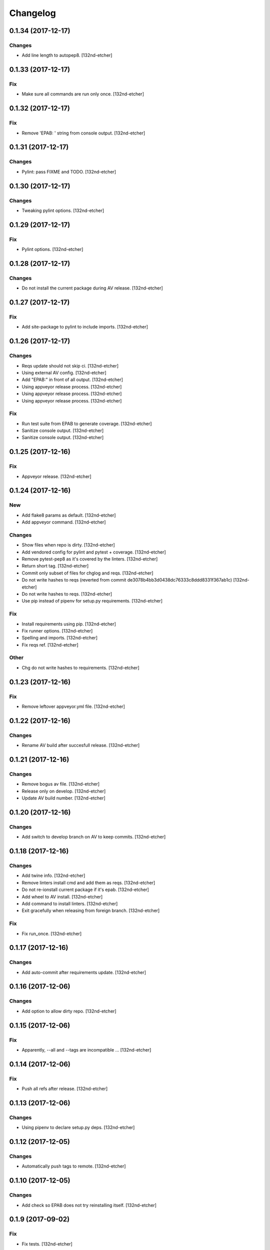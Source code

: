 Changelog
=========


0.1.34 (2017-12-17)
-------------------

Changes
~~~~~~~
- Add line length to autopep8. [132nd-etcher]


0.1.33 (2017-12-17)
-------------------

Fix
~~~
- Make sure all commands are run only once. [132nd-etcher]


0.1.32 (2017-12-17)
-------------------

Fix
~~~
- Remove 'EPAB: ' string from console output. [132nd-etcher]


0.1.31 (2017-12-17)
-------------------

Changes
~~~~~~~
- Pylint: pass FIXME and TODO. [132nd-etcher]


0.1.30 (2017-12-17)
-------------------

Changes
~~~~~~~
- Tweaking pylint options. [132nd-etcher]


0.1.29 (2017-12-17)
-------------------

Fix
~~~
- Pylint options. [132nd-etcher]


0.1.28 (2017-12-17)
-------------------

Changes
~~~~~~~
- Do not install the current package during AV release. [132nd-etcher]


0.1.27 (2017-12-17)
-------------------

Fix
~~~
- Add site-package to pylint to include imports. [132nd-etcher]


0.1.26 (2017-12-17)
-------------------

Changes
~~~~~~~
- Reqs update should not skip ci. [132nd-etcher]
- Using external AV config. [132nd-etcher]
- Add "EPAB:" in front of all output. [132nd-etcher]
- Using appveyor release process. [132nd-etcher]
- Using appveyor release process. [132nd-etcher]
- Using appveyor release process. [132nd-etcher]

Fix
~~~
- Run test suite from EPAB to generate coverage. [132nd-etcher]
- Sanitize console output. [132nd-etcher]
- Sanitize console output. [132nd-etcher]


0.1.25 (2017-12-16)
-------------------

Fix
~~~
- Appveyor release. [132nd-etcher]


0.1.24 (2017-12-16)
-------------------

New
~~~
- Add flake8 params as default. [132nd-etcher]
- Add appveyor command. [132nd-etcher]

Changes
~~~~~~~
- Show files when repo is dirty. [132nd-etcher]
- Add vendored config for pylint and pytest + coverage. [132nd-etcher]
- Remove pytest-pep8 as it's covered by the linters. [132nd-etcher]
- Return short tag. [132nd-etcher]
- Commit only subset of files for chglog and reqs. [132nd-etcher]
- Do not write hashes to reqs (reverted from commit
  de3078b4bb3d0438dc76333c8ddd8331f367ab1c) [132nd-etcher]
- Do not write hashes to reqs. [132nd-etcher]
- Use pip instead of pipenv for setup.py requirements. [132nd-etcher]

Fix
~~~
- Install requirements using pip. [132nd-etcher]
- Fix runner options. [132nd-etcher]
- Spelling and imports. [132nd-etcher]
- Fix reqs ref. [132nd-etcher]

Other
~~~~~
- Chg do not write hashes to requirements. [132nd-etcher]


0.1.23 (2017-12-16)
-------------------

Fix
~~~
- Remove leftover appveyor.yml file. [132nd-etcher]


0.1.22 (2017-12-16)
-------------------

Changes
~~~~~~~
- Rename AV build after succesfull release. [132nd-etcher]


0.1.21 (2017-12-16)
-------------------

Changes
~~~~~~~
- Remove bogus av file. [132nd-etcher]
- Release only on develop. [132nd-etcher]
- Update AV build number. [132nd-etcher]


0.1.20 (2017-12-16)
-------------------

Changes
~~~~~~~
- Add switch to develop branch on AV to keep commits. [132nd-etcher]


0.1.18 (2017-12-16)
-------------------

Changes
~~~~~~~
- Add twine info. [132nd-etcher]
- Remove linters install cmd and add them as reqs. [132nd-etcher]
- Do not re-ionstall current package if it's epab. [132nd-etcher]
- Add wheel to AV install. [132nd-etcher]
- Add command to install linters. [132nd-etcher]
- Exit gracefully when releasing from foreign branch. [132nd-etcher]

Fix
~~~
- Fix run_once. [132nd-etcher]


0.1.17 (2017-12-16)
-------------------

Changes
~~~~~~~
- Add auto-commit after requirements update. [132nd-etcher]


0.1.16 (2017-12-06)
-------------------

Changes
~~~~~~~
- Add option to allow dirty repo. [132nd-etcher]


0.1.15 (2017-12-06)
-------------------

Fix
~~~
- Apparently, --all and --tags are incompatible ... [132nd-etcher]


0.1.14 (2017-12-06)
-------------------

Fix
~~~
- Push all refs after release. [132nd-etcher]


0.1.13 (2017-12-06)
-------------------

Changes
~~~~~~~
- Using pipenv to declare setup.py deps. [132nd-etcher]


0.1.12 (2017-12-05)
-------------------

Changes
~~~~~~~
- Automatically push tags to remote. [132nd-etcher]


0.1.10 (2017-12-05)
-------------------

Changes
~~~~~~~
- Add check so EPAB does not try reinstalling itself. [132nd-etcher]


0.1.9 (2017-09-02)
------------------

Fix
~~~
- Fix tests. [132nd-etcher]


0.1.8 (2017-08-27)
------------------

Fix
~~~
- Fixed pre_build exiting early. [132nd-etcher]


0.1.7 (2017-08-26)
------------------

New
~~~
- Add isort command. [132nd-etcher]


0.1.6 (2017-08-24)
------------------
- Merge branch 'master' into develop. [132nd-etcher]
- Add pre_build, wheel, sdist and upload commands. [132nd-etcher]
- Add pre_build, wheel, sdist and upload commands. [132nd-etcher]
- Add pre_build, wheel, sdist and upload commands. [132nd-etcher]
- Clean build folder. [132nd-etcher]
- Add ctx obj. [132nd-etcher]


0.1.5 (2017-08-24)
------------------
- Merge branch 'master' into develop. [132nd-etcher]
- Rename wheel -> build and add sdist command. [132nd-etcher]
- Rename wheel -> build and add sdist command. [132nd-etcher]
- Update changelog. [132nd-etcher]
- Update requirements. [132nd-etcher]
- Rename wheel -> build and add sdist command. [132nd-etcher]


0.1.4 (2017-08-22)
------------------
- Add wheel command. [132nd-etcher]
- Added wheel command. [132nd-etcher]
- Merge branch 'master' into develop. [132nd-etcher]


0.1.3 (2017-08-21)
------------------

Fix
~~~
- Fix package name for get_version. [132nd-etcher]


0.1.2 (2017-08-20)
------------------
- Add auto install of pip-tools. [132nd-etcher]
- Add auto install of pip-tools. [132nd-etcher]


0.1.0 (2017-08-19)
------------------
- Initial release. [132nd-etcher]
- Merge branch 'develop' [132nd-etcher]
- Finish 0.1.1. [132nd-etcher]
- Initial release. [132nd-etcher]
- Initial commit. [132nd-etcher]